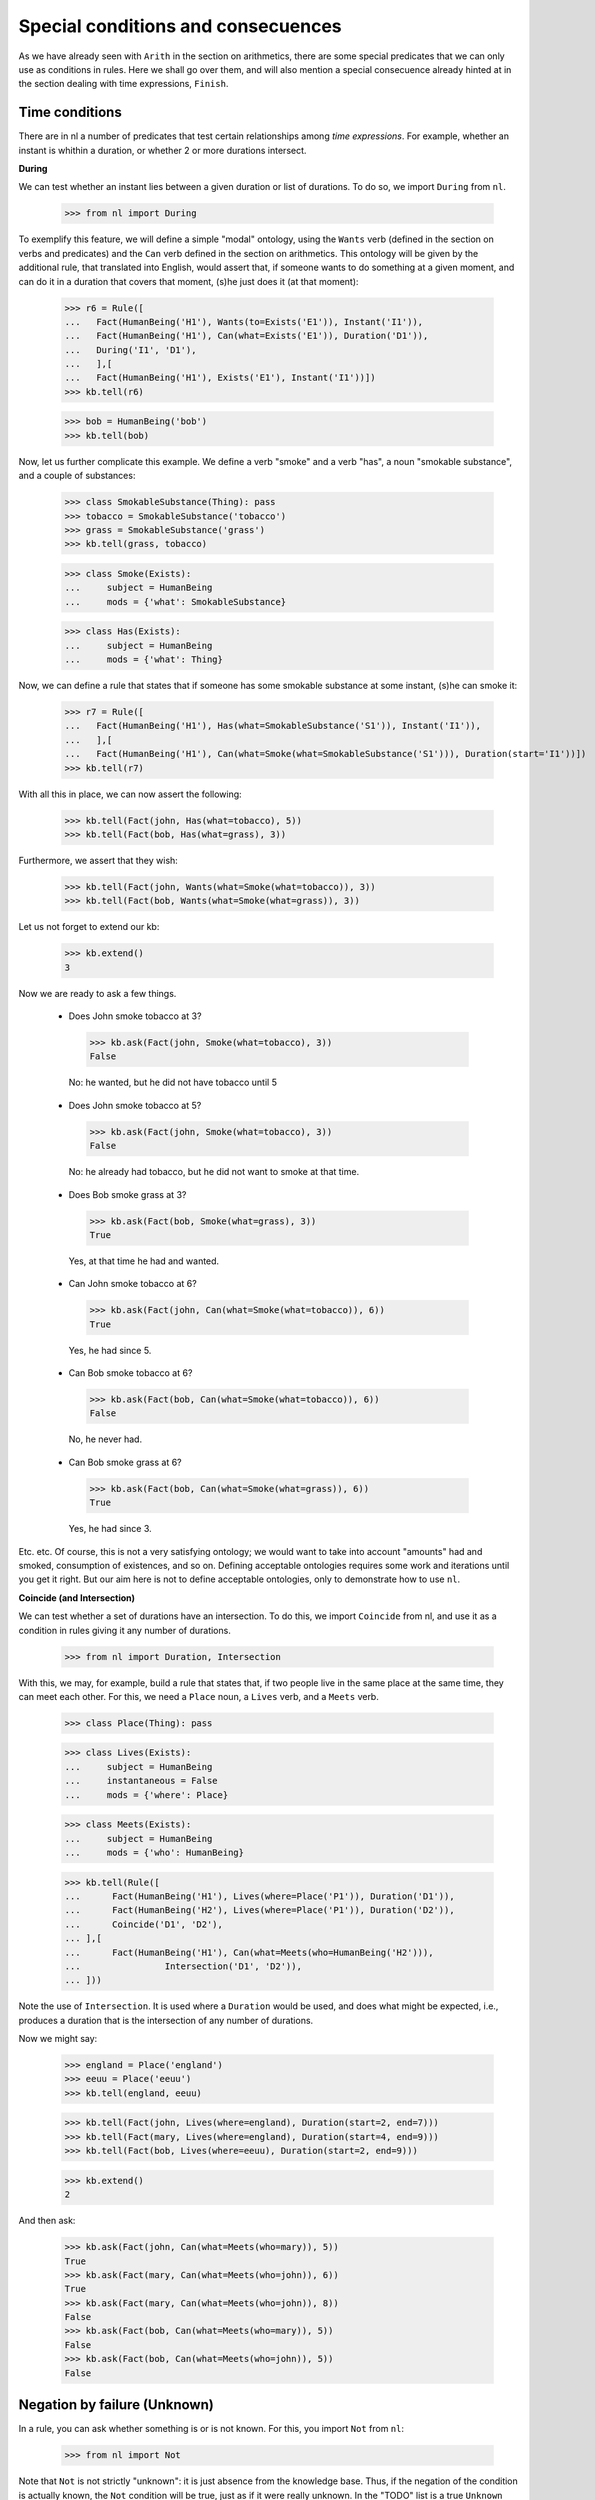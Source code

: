 
Special conditions and consecuences
===================================

As we have already seen with ``Arith`` in the section on arithmetics, there are some special predicates that we can only use as conditions in rules. Here we shall go over them, and will also mention a special consecuence already hinted at in the section dealing with time expressions, ``Finish``.

Time conditions
---------------

There are in nl a number of predicates that test certain relationships among *time expressions*. For example, whether an instant is whithin a duration, or whether 2 or more durations intersect.

**During**

We can test whether an instant lies between a given duration or list of durations. To do so, we import ``During`` from ``nl``.

  >>> from nl import During

To exemplify this feature, we will define a simple "modal" ontology, using the ``Wants`` verb (defined in the section on verbs and predicates) and the ``Can`` verb defined in the section on arithmetics. This ontology will be given by the additional rule, that translated into English, would assert that, if someone wants to do something at a given moment, and can do it in a duration that covers that moment, (s)he just does it (at that moment):

  >>> r6 = Rule([
  ...   Fact(HumanBeing('H1'), Wants(to=Exists('E1')), Instant('I1')),
  ...   Fact(HumanBeing('H1'), Can(what=Exists('E1')), Duration('D1')),
  ...   During('I1', 'D1'),
  ...   ],[
  ...   Fact(HumanBeing('H1'), Exists('E1'), Instant('I1'))])
  >>> kb.tell(r6)

  >>> bob = HumanBeing('bob')
  >>> kb.tell(bob)

Now, let us further complicate this example. We define a verb "smoke" and a verb "has", a noun "smokable substance", and a couple of substances:

  >>> class SmokableSubstance(Thing): pass
  >>> tobacco = SmokableSubstance('tobacco')
  >>> grass = SmokableSubstance('grass')
  >>> kb.tell(grass, tobacco)

  >>> class Smoke(Exists):
  ...     subject = HumanBeing
  ...     mods = {'what': SmokableSubstance}

  >>> class Has(Exists):
  ...     subject = HumanBeing
  ...     mods = {'what': Thing}

Now, we can define a rule that states that if someone has some smokable substance at some instant, (s)he can smoke it:

  >>> r7 = Rule([
  ...   Fact(HumanBeing('H1'), Has(what=SmokableSubstance('S1')), Instant('I1')),
  ...   ],[
  ...   Fact(HumanBeing('H1'), Can(what=Smoke(what=SmokableSubstance('S1'))), Duration(start='I1'))])
  >>> kb.tell(r7)

With all this in place, we can now assert the following:

  >>> kb.tell(Fact(john, Has(what=tobacco), 5))
  >>> kb.tell(Fact(bob, Has(what=grass), 3))

Furthermore, we assert that they wish:

  >>> kb.tell(Fact(john, Wants(what=Smoke(what=tobacco)), 3))
  >>> kb.tell(Fact(bob, Wants(what=Smoke(what=grass)), 3))

Let us not forget to extend our kb:

  >>> kb.extend()
  3

Now we are ready to ask a few things.

 - Does John smoke tobacco at 3?

  >>> kb.ask(Fact(john, Smoke(what=tobacco), 3))
  False

  No: he wanted, but he did not have tobacco until 5

 - Does John smoke tobacco at 5?

  >>> kb.ask(Fact(john, Smoke(what=tobacco), 3))
  False

  No: he already had tobacco, but he did not want to smoke at that time.

 - Does Bob smoke grass at 3?

  >>> kb.ask(Fact(bob, Smoke(what=grass), 3))
  True

  Yes, at that time he had and wanted.

 - Can John smoke tobacco at 6?

  >>> kb.ask(Fact(john, Can(what=Smoke(what=tobacco)), 6))
  True

  Yes, he had since 5.

 - Can Bob smoke tobacco at 6?

  >>> kb.ask(Fact(bob, Can(what=Smoke(what=tobacco)), 6))
  False

  No, he never had.

 - Can Bob smoke grass at 6?

  >>> kb.ask(Fact(bob, Can(what=Smoke(what=grass)), 6))
  True

  Yes, he had since 3.

Etc. etc. Of course, this is not a very satisfying ontology; we would want to take into account "amounts" had and smoked, consumption of existences, and so on. Defining acceptable ontologies requires some work and iterations until you get it right. But our aim here is not to define acceptable ontologies, only to demonstrate how to use ``nl``.

**Coincide (and Intersection)**

We can test whether a set of durations have an intersection. To do this, we import ``Coincide`` from nl, and use it as a condition in rules giving it any number of durations.

  >>> from nl import Duration, Intersection

With this, we may, for example, build a rule that states that, if two people live in the same place at the same time, they can meet each other. For this, we need a ``Place`` noun, a ``Lives`` verb, and a ``Meets`` verb.

  >>> class Place(Thing): pass

  >>> class Lives(Exists):
  ...     subject = HumanBeing
  ...     instantaneous = False
  ...     mods = {'where': Place}

  >>> class Meets(Exists):
  ...     subject = HumanBeing
  ...     mods = {'who': HumanBeing}

  >>> kb.tell(Rule([
  ...      Fact(HumanBeing('H1'), Lives(where=Place('P1')), Duration('D1')),
  ...      Fact(HumanBeing('H2'), Lives(where=Place('P1')), Duration('D2')),
  ...      Coincide('D1', 'D2'),
  ... ],[
  ...      Fact(HumanBeing('H1'), Can(what=Meets(who=HumanBeing('H2'))),
  ...                Intersection('D1', 'D2')),
  ... ]))

Note the use of ``Intersection``. It is used where a ``Duration`` would be used, and does what might be expected, i.e., produces a duration that is the intersection of any number of durations.

Now we might say:

  >>> england = Place('england')
  >>> eeuu = Place('eeuu')
  >>> kb.tell(england, eeuu)

  >>> kb.tell(Fact(john, Lives(where=england), Duration(start=2, end=7)))
  >>> kb.tell(Fact(mary, Lives(where=england), Duration(start=4, end=9)))
  >>> kb.tell(Fact(bob, Lives(where=eeuu), Duration(start=2, end=9)))

  >>> kb.extend()
  2

And then ask:

  >>> kb.ask(Fact(john, Can(what=Meets(who=mary)), 5))
  True
  >>> kb.ask(Fact(mary, Can(what=Meets(who=john)), 6))
  True
  >>> kb.ask(Fact(mary, Can(what=Meets(who=john)), 8))
  False
  >>> kb.ask(Fact(bob, Can(what=Meets(who=mary)), 5))
  False
  >>> kb.ask(Fact(bob, Can(what=Meets(who=john)), 5))
  False


Negation by failure (Unknown)
-----------------------------

In a rule, you can ask whether something is or is not known. For this, you import ``Not`` from ``nl``:

  >>> from nl import Not

Note that ``Not`` is not strictly "unknown": it is just absence from the knowledge base. Thus, if the negation of the condition is actually known, the ``Not`` condition will be true, just as if it were really unknown. In the "TODO" list is a true ``Unknown`` condition, that will be the conjunction of ``Not`` true and ``Not`` false.

Another issue with ``Not`` is that all variables that appear in the condition must be already bound in previous conditions. It cannot check all the unknowns, since they may be infinite, specially if the time expression is unbound.

Because of these issues, I don't feel like building a rather contrived ontology to give an example of this condition, so for now I will leave this matter at this.


Conjunction and Disjunction
---------------------------

We may import ``And`` and ``Or`` to build conditions that are conjuntions and disjunctions. The conjuntion of 2 conditions is just the same as the 2 separate conditions by themselves; they only make sense when used nested within disjunctions.

**TODO**

Subwords
--------

We can use ``Subword`` to test a "subset relationship" between nouns or verbs. For example, we might have a condition like ``Subword(Noun('N1'), HumanBeing)`` to test whether a certain noun is a "subset" or subword of ``HumanBeing``. As I have been doing in previous sections dealing with ``Noun`` and ``Verb``, I will defer fully exemplifying this question until a later section.


Finalization of the continuous present tense
--------------------------------------------

We can use, as a consecuence in rules, an expression that will terminate the continuous present tense of facts whose duration time expressions end in "now". To do so, we import ``Finish`` from ``nl``:

  >>> from nl import Finish

Now, suppose that we want to assert that, if someone loves someone else, and the lover dies, he stops loving her.

  >>> class Dies(Exists):
  ...     subject = HumanBeing

  >>> kb.tell(Rule([
  ...     Fact(HumanBeing('H1'), Loves(who=HumanBeing('H2')), Duration('D1')),
  ...     Fact(HumanBeing('H1'), Dies(), Instant('I1')),
  ...     During('I1', 'D1'),
  ...     ],[
  ...     Finish('D1', 'I1'),
  ... ]))

Now, if we have that John loves Yoko from 3 onwards, and John dies now, John's love for Yoko terminates now:

  >>> kb.tell(Fact(john, Loves(who=yoko), Duration(start=3, end="now")))
  >>> kb.tell(Fact(john, Dies(), Instant("now")))
  >>> kb.extend()
  1

For now, to make time advace within nl's knowledge base, we have to execute the function ``now``. This is something which I wouldn't like ending up in the 1.0 API, though:

  >>> from nl import now
  >>> now()
  1281517957.0

  >>> kb.ask(Fact(john, Loves(who=yoko), Instant(5)))
  True

  >>> kb.ask(Fact(john, Loves(who=yoko), Instant("now")))
  False


.. _Python: http://www.python.org/
